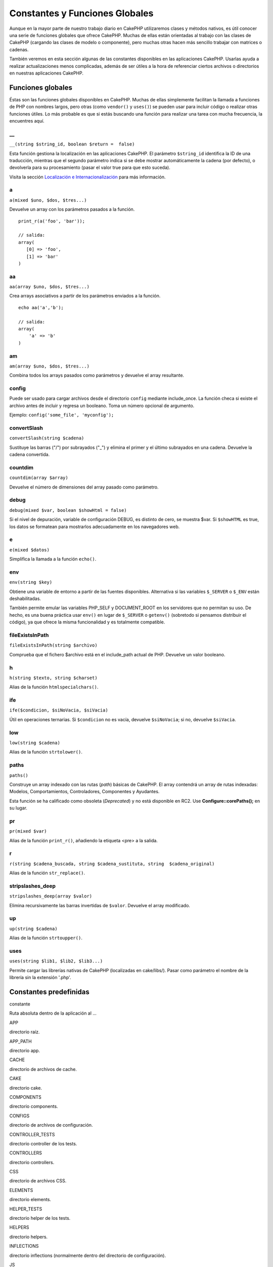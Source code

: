 Constantes y Funciones Globales
###############################

Aunque en la mayor parte de nuestro trabajo diario en CakePHP
utilizaremos clases y métodos nativos, es útil conocer una serie de
funciones globales que ofrece CakePHP. Muchas de ellas están orientadas
al trabajo con las clases de CakePHP (cargando las clases de modelo o
componente), pero muchas otras hacen más sencillo trabajar con matrices
o cadenas.

También veremos en esta sección algunas de las constantes disponibles en
las aplicaciones CakePHP. Usarlas ayuda a realizar actualizaciones menos
complicadas, además de ser útiles a la hora de referenciar ciertos
archivos o directorios en nuestras aplicaciones CakePHP.

Funciones globales
==================

Éstas son las funciones globales disponibles en CakePHP. Muchas de ellas
simplemente facilitan la llamada a funciones de PHP con nombres largos,
pero otras (como ``vendor()`` y ``uses()``) se pueden usar para incluir
código o realizar otras funciones útiles. Lo más probable es que si
estás buscando una función para realizar una tarea con mucha frecuencia,
la encuentres aquí.

\_\_
----

``__(string $string_id, boolean $return =  false)``

Esta función gestiona la localización en las aplicaciones CakePHP. El
parámetro ``$string_id`` identifica la ID de una traducción, mientras
que el segundo parámetro indica si se debe mostrar automáticamente la
cadena (por defecto), o devolverla para su procesamiento (pasar el valor
true para que esto suceda).

Visita la sección `Localización e
Internacionalización </es/view/161/localization-internationalizat>`_
para más información.

a
-

``a(mixed $uno, $dos, $tres...)``

Devuelve un array con los parámetros pasados a la función.

::

    print_r(a('foo', 'bar')); 

    // salida:
    array(
       [0] => 'foo',
       [1] => 'bar'
    )

aa
--

``aa(array $uno, $dos, $tres...)``

Crea arrays asociativos a partir de los parámetros enviados a la
función.

::

    echo aa('a','b'); 

    // salida:
    array(
        'a' => 'b'
    )

am
--

``am(array $uno, $dos, $tres...)``

Combina todos los arrays pasados como parámetros y devuelve el array
resultante.

config
------

Puede ser usado para cargar archivos desde el directorio ``config``
mediante include\_once. La función checa si existe el archivo antes de
incluir y regresa un booleano. Toma un número opcional de argumento.

Ejemplo: ``config('some_file', 'myconfig');``

convertSlash
------------

``convertSlash(string $cadena)``

Sustituye las barras ("/") por subrayados ("\_") y elimina el primer y
el último subrayados en una cadena. Devuelve la cadena convertida.

countdim
--------

``countdim(array $array)``

Devuelve el número de dimensiones del array pasado como parámetro.

debug
-----

``debug(mixed $var, boolean $showHtml = false)``

Si el nivel de depuración, variable de configuración DEBUG, es distinto
de cero, se muestra $var. Si ``$showHTML`` es true, los datos se
formatean para mostrarlos adecuadamente en los navegadores web.

e
-

``e(mixed $datos)``

Simplifica la llamada a la función ``echo()``.

env
---

``env(string $key)``

Obtiene una variable de entorno a partir de las fuentes disponibles.
Alternativa si las variables ``$_SERVER`` o ``$_ENV`` están
deshabilitadas.

También permite emular las variables PHP\_SELF y DOCUMENT\_ROOT en los
servidores que no permitan su uso. De hecho, es una buena práctica usar
``env()`` en lugar de ``$_SERVER`` o ``getenv()`` (sobretodo si pensamos
distribuir el código), ya que ofrece la misma funcionalidad y es
totalmente compatible.

fileExistsInPath
----------------

``fileExistsInPath(string $archivo)``

Comprueba que el fichero $archivo está en el include\_path actual de
PHP. Devuelve un valor booleano.

h
-

``h(string $texto, string $charset)``

Alias de la función ``htmlspecialchars()``.

ife
---

``ife($condicion, $siNoVacia, $siVacia)``

Útil en operaciones ternarias. Si ``$condicion`` no es vacía, devuelve
``$siNoVacia``; si no, devuelve ``$siVacia``.

low
---

``low(string $cadena)``

Alias de la función ``strtolower()``.

paths
-----

``paths()``

Construye un array indexado con las rutas (*path*) básicas de CakePHP.
El array contendrá un array de rutas indexadas: Modelos,
Comportamientos, Controladores, Componentes y Ayudantes.

Esta función se ha calificado como obsoleta (*Deprecated*) y no está
disponible en RC2. Use **Configure::corePaths();** en su lugar.

pr
--

``pr(mixed $var)``

Alias de la función ``print_r()``, añadiendo la etiqueta <pre> a la
salida.

r
-

``r(string $cadena_buscada, string $cadena_sustituta, string  $cadena_original)``

Alias de la función ``str_replace()``.

stripslashes\_deep
------------------

``stripslashes_deep(array $valor)``

Elimina recursivamente las barras invertidas de ``$valor``. Devuelve el
array modificado.

up
--

``up(string $cadena)``

Alias de la función ``strtoupper()``.

uses
----

``uses(string $lib1, $lib2, $lib3...)``

Permite cargar las librerías nativas de CakePHP (localizadas en
cake/libs/). Pasar como parámetro el nombre de la librería sin la
extensión '.php'.

Constantes predefinidas
=======================

constante

Ruta absoluta dentro de la aplicación al ...

APP

directorio raíz.

APP\_PATH

directorio app.

CACHE

directorio de archivos de cache.

CAKE

directorio cake.

COMPONENTS

directorio components.

CONFIGS

directorio de archivos de configuración.

CONTROLLER\_TESTS

directorio controller de los tests.

CONTROLLERS

directorio controllers.

CSS

directorio de archivos CSS.

ELEMENTS

directorio elements.

HELPER\_TESTS

directorio helper de los tests.

HELPERS

directorio helpers.

INFLECTIONS

directorio inflections (normalmente dentro del directorio de
configuración).

JS

directorio de archivos JavaScript (en webroot).

LAYOUTS

directorio layouts.

LIB\_TESTS

directorio CakePHP Library de los tests.

LIBS

directorio de librerías CakePHP.

LOGS

directorio de logs (en app).

MODEL\_TESTS

directorio model de los tests.

MODELS

directorio models.

SCRIPTS

directorio de scripts de Cake.

TESTS

directorio tests (directorio padre de los directorios de test para los
modelos, controladores, etc.)

TMP

directorio tmp.

VENDORS

directorio vendors.

VIEWS

directorio views.

WWW\_ROOT

ruta completa a webroot.

